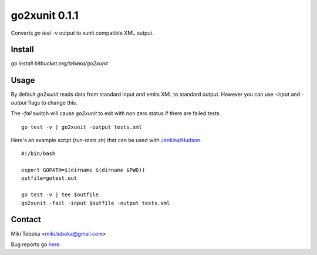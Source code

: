 ==============
go2xunit 0.1.1
==============

Converts `go test -v` output to xunit compatible XML output. 


Install
=======
`go install bitbucket.org/tebeka/go2xunit`


Usage
=====
By default `go2xunit` reads data from standard input and emits XML to standard
output. However you can use `-input` and `-output` flags to change this.

The `-fail` switch will cause `go2xunit` to exit with non zero status if there
are failed tests.

::

    go test -v | go2xunit -output tests.xml

Here's an example script (`run-tests.sh`) that can be used with Jenkins_/Hudson_.

::
    
    #!/bin/bash

    export GOPATH=$(dirname $(dirname $PWD))
    outfile=gotest.out

    go test -v | tee $outfile
    go2xunit -fail -input $outfile -output tests.xml


.. _Jenkins: http://jenkins-ci.org/
.. _Hudson: http://hudson-ci.org/

Contact
=======
Miki Tebeka <miki.tebeka@gmail.com>

Bug reports go here_.

.. _here: https://bitbucket.org/tebeka/go2xunit/issues?status=new&status=open


